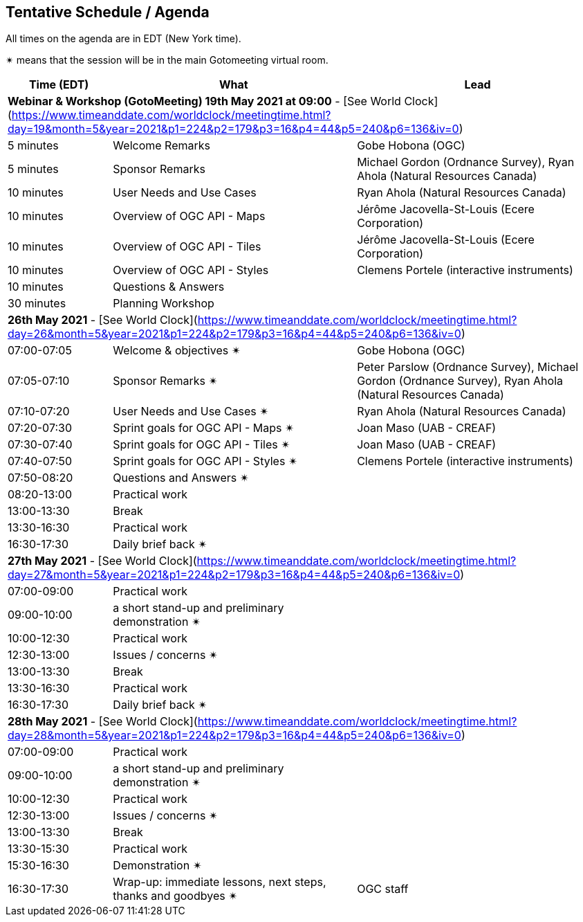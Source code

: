 == Tentative Schedule / Agenda

All times on the agenda are in EDT (New York time).

&#10036; means that the session will be in the main Gotomeeting virtual room.

[cols="3,7,7a",options="header",]
|===
|*Time* (EDT) |*What* |*Lead*
3+|*Webinar & Workshop (GotoMeeting) 19th May 2021 at 09:00* - [See World Clock](https://www.timeanddate.com/worldclock/meetingtime.html?day=19&month=5&year=2021&p1=224&p2=179&p3=16&p4=44&p5=240&p6=136&iv=0)
|5 minutes | Welcome Remarks | Gobe Hobona (OGC)
|5 minutes | Sponsor Remarks | Michael Gordon (Ordnance Survey), Ryan Ahola (Natural Resources Canada)
|10 minutes | User Needs and Use Cases | Ryan Ahola (Natural Resources Canada)
|10 minutes | Overview of OGC API - Maps | Jérôme Jacovella-St-Louis (Ecere Corporation)
|10 minutes | Overview of OGC API - Tiles | Jérôme Jacovella-St-Louis (Ecere Corporation)
|10 minutes | Overview of OGC API - Styles | Clemens Portele (interactive instruments)
|10 minutes | Questions & Answers|
|30 minutes | Planning Workshop|
3+|*26th May 2021* - [See World Clock](https://www.timeanddate.com/worldclock/meetingtime.html?day=26&month=5&year=2021&p1=224&p2=179&p3=16&p4=44&p5=240&p6=136&iv=0)
|07:00-07:05 |Welcome & objectives &#10036; | Gobe Hobona (OGC)
|07:05-07:10 |Sponsor Remarks &#10036; | Peter Parslow (Ordnance Survey), Michael Gordon (Ordnance Survey), Ryan Ahola (Natural Resources Canada)
|07:10-07:20 |User Needs and Use Cases &#10036; | Ryan Ahola (Natural Resources Canada)
|07:20-07:30 |Sprint goals for OGC API - Maps &#10036;| Joan Maso (UAB - CREAF)
|07:30-07:40 |Sprint goals for OGC API - Tiles &#10036;| Joan Maso (UAB - CREAF)
|07:40-07:50 |Sprint goals for OGC API - Styles &#10036;| Clemens Portele (interactive instruments)
|07:50-08:20 |Questions and Answers &#10036;|
|08:20-13:00 |Practical work|
|13:00-13:30 |Break |
|13:30-16:30 |Practical work|
|16:30-17:30 |Daily brief back &#10036;|
3+|*27th May 2021* - [See World Clock](https://www.timeanddate.com/worldclock/meetingtime.html?day=27&month=5&year=2021&p1=224&p2=179&p3=16&p4=44&p5=240&p6=136&iv=0)
|07:00-09:00 |Practical work|
|09:00-10:00 |a short stand-up and preliminary demonstration &#10036; |
|10:00-12:30 |Practical work|
|12:30-13:00 |Issues / concerns &#10036;|
|13:00-13:30 |Break |
|13:30-16:30 |Practical work|
|16:30-17:30 |Daily brief back &#10036;|
3+|*28th May 2021* - [See World Clock](https://www.timeanddate.com/worldclock/meetingtime.html?day=28&month=5&year=2021&p1=224&p2=179&p3=16&p4=44&p5=240&p6=136&iv=0)
|07:00-09:00 |Practical work|
|09:00-10:00 |a short stand-up and preliminary demonstration &#10036; |
|10:00-12:30 |Practical work|
|12:30-13:00 |Issues / concerns &#10036;|
|13:00-13:30 |Break |
|13:30-15:30 |Practical work|
|15:30-16:30
a|Demonstration &#10036;
|
|16:30-17:30 |Wrap-up: immediate lessons, next steps, thanks and goodbyes &#10036; | OGC staff
|===
